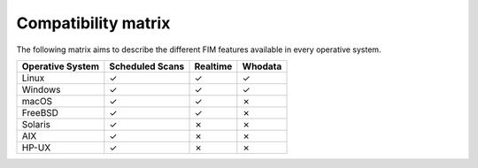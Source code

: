 .. Copyright (C) 2015, Wazuh, Inc.

.. meta::
  :description: This Compatibility Matrix shows the FIM features that are available in each operative system. 
  
Compatibility matrix
====================

The following matrix aims to describe the different FIM features available in every operative system.


+----------------------+-----------------------------+-----------------------+-------------------------------------------------+
|**Operative System**  |  **Scheduled Scans**        |  **Realtime**         | **Whodata**                                     |
+======================+=============================+=======================+=================================================+
|  Linux               |             ✓               |            ✓          |                        ✓                        |
+----------------------+-----------------------------+-----------------------+-------------------------------------------------+
|  Windows             |             ✓               |            ✓          |                        ✓                        |
+----------------------+-----------------------------+-----------------------+-------------------------------------------------+
|  macOS               |             ✓               |            ✓          |                        ✗                        |
+----------------------+-----------------------------+-----------------------+-------------------------------------------------+
|  FreeBSD             |             ✓               |            ✓          |                        ✗                        |
+----------------------+-----------------------------+-----------------------+-------------------------------------------------+
|  Solaris             |             ✓               |            ✗          |                        ✗                        | 
+----------------------+-----------------------------+-----------------------+-------------------------------------------------+
|  AIX                 |             ✓               |            ✗          |                        ✗                        |
+----------------------+-----------------------------+-----------------------+-------------------------------------------------+
|  HP-UX               |             ✓               |            ✗          |                        ✗                        |
+----------------------+-----------------------------+-----------------------+-------------------------------------------------+